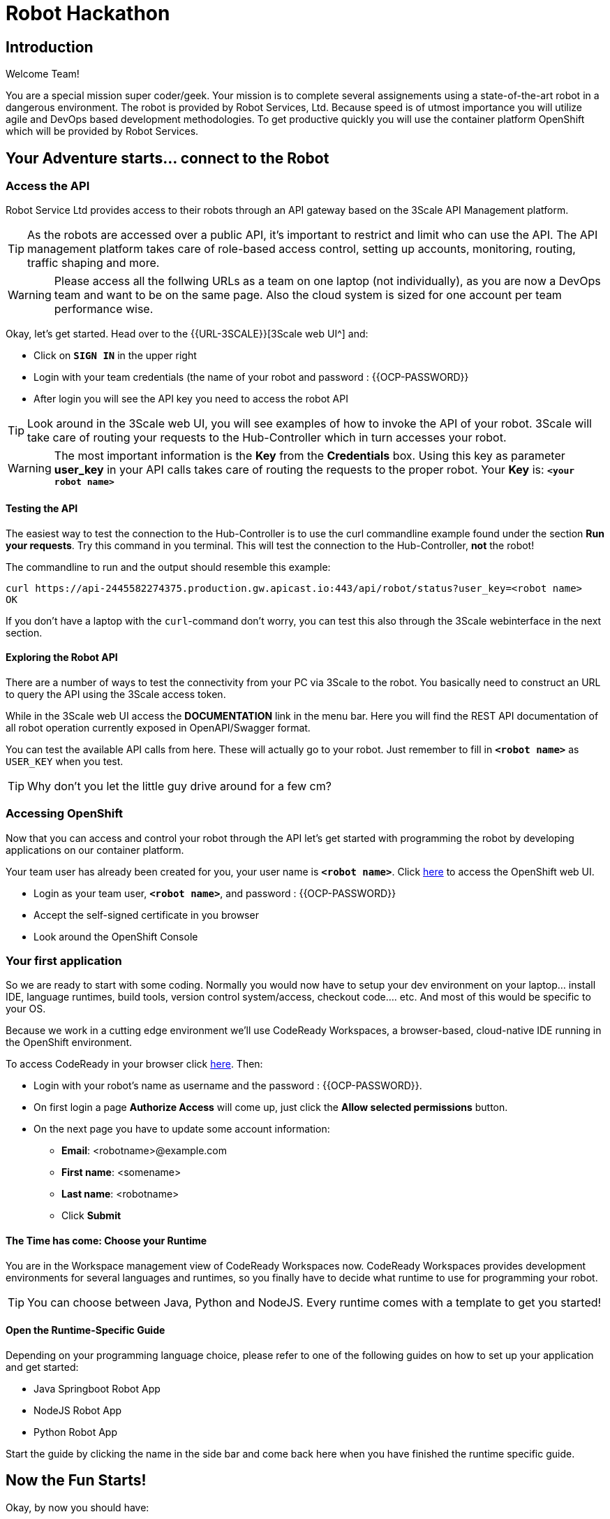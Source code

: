 = Robot Hackathon
// Refs:
:url-ocp-basepath: {{OCP-BASEPATH}}
:url-ocpconsole: https://console-openshift-console.apps.{url-ocp-basepath}
:url-codeready: http://codeready-codeready.apps.{url-ocp-basepath}
:url-3scale: {{URL-3SCALE}}
:url-gogs: http://gitea-gitea.apps.{url-ocp-basepath}

== Introduction

Welcome Team!

You are a special mission super coder/geek. Your mission is to complete 
several assignements using a state-of-the-art robot in a dangerous environment. 
The robot is provided by Robot Services, Ltd. Because speed is of utmost 
importance you will utilize agile and DevOps based development 
methodologies. To get productive quickly you will use the container 
platform OpenShift which will be provided by Robot Services. 

== Your Adventure starts... connect to the Robot

=== Access the API

Robot Service Ltd provides access to their robots through an API gateway based 
on the 3Scale API Management platform.

TIP: As the robots are accessed over a public API, it's important to 
restrict and limit who can use the API. The API management platform takes care 
of role-based access control, setting up accounts, monitoring, routing, traffic 
shaping and more.

WARNING: Please access all the follwing URLs as a team on one laptop (not individually), as you are now a DevOps 
team and want to be on the same page. Also the cloud system is sized for one account per team performance wise. 

Okay, let's get started. Head over to the {url-3scale}[3Scale web UI^] and:

* Click on `*SIGN IN*` in the upper right
* Login with your team credentials (the name of your robot and password : {{OCP-PASSWORD}}
* After login you will see the API key you need to access the robot API

TIP: Look around in the 3Scale web UI, you will see examples of how to invoke 
the API of your robot. 3Scale will take care of routing your requests to the 
Hub-Controller which in turn accesses your robot. 

WARNING: The most important information is the *Key* from the *Credentials* 
box. Using this key as parameter *user_key* in your API calls takes care of routing the 
requests to the proper robot. Your *Key* is: `*<your robot name>*`

==== Testing the API

The easiest way to test the connection to the Hub-Controller is to use the 
curl commandline example found under the section *Run your requests*. Try this command in you terminal. This will test the connection to the Hub-Controller, *not* the robot!

The commandline to run and the output should resemble this example:
----
curl https://api-2445582274375.production.gw.apicast.io:443/api/robot/status?user_key=<robot name>
OK
----

If you don't have a laptop with the `curl`-command don't worry, you can test this also through the 3Scale webinterface in the next section.

==== Exploring the Robot API

There are a number of ways to test the connectivity from your PC via 3Scale to 
the robot. You basically need to construct an URL to query the API using 
the 3Scale access token.

While in the 3Scale web UI access the *DOCUMENTATION* link in the menu bar. 
Here you will find the REST API documentation of all robot operation currently 
exposed in OpenAPI/Swagger format.

You can test the available API calls from here. These will actually go to your 
robot. Just remember to fill in `*<robot name>*` as `USER_KEY` when you test.

TIP: Why don't you let the little guy drive around for a few cm?

=== Accessing OpenShift

Now that you can access and control your robot through the API let's get 
started with programming the robot by developing applications on our container 
platform. 

Your team user has already been created for you, your user name is `*<robot name>*`. Click {url-ocpconsole}[here^] to access the OpenShift web UI.

* Login as your team user, `*<robot name>*`, and password : {{OCP-PASSWORD}}
* Accept the self-signed certificate in you browser 
* Look around the OpenShift Console


=== Your first application

So we are ready to start with some coding. Normally you would now have to setup your 
dev environment on your laptop... install IDE, language runtimes, build tools, version control 
system/access, checkout code.... etc. And most of this would be specific to your OS.

Because we work in a cutting edge environment we'll use CodeReady Workspaces,
a browser-based, cloud-native IDE running in the OpenShift environment.

To access CodeReady in your browser click {url-codeready}[here^]. Then:

* Login with your robot's name as username and the password : {{OCP-PASSWORD}}.
* On first login a page *Authorize Access* will come up, just click the *Allow selected permissions* button.
* On the next page you have to update some account information:
** *Email*: <robotname>@example.com
** *First name*: <somename>
** *Last name*: <robotname> 
** Click *Submit*

==== The Time has come: Choose your Runtime

You are in the Workspace management view of CodeReady Workspaces now. CodeReady Workspaces provides development environments for several languages and runtimes, so you finally have to decide what runtime to use for programming your robot.

TIP: You can choose between Java, Python and NodeJS. Every runtime comes with a template to get you started!

==== Open the Runtime-Specific Guide 

Depending on your programming language choice, please refer to one of the following guides on how to set up your application and get started:

* Java Springboot Robot App
// * Java Quarkus Robot App
* NodeJS Robot App
* Python Robot App
// * PHP Robot App

Start the guide by clicking the name in the side bar and come back here when you have finished the runtime specific guide.

== Now the Fun Starts!

Okay, by now you should have:

* set up a complete Cloud Native Development Environment using the programming language of your choice  
* gone through some training missions to get you up to speed

You have all the information to get started hacking the robot!

=== Final Mission

As explained your mission will be to navigate your robot through an unkown labyrinth with a combination of driving and distance checks. So prepare and test your robot with different maze variations.

Good Luck and Robotz Go, Go, Go! 

== Links

{url-3scale}[3Scale Web UI^]

{url-ocpconsole}[OpenShift Web UI^]

{url-codeready}[CodeReady Workspaces Web UI^]

{url-gogs}[Gogs Web UI^]








